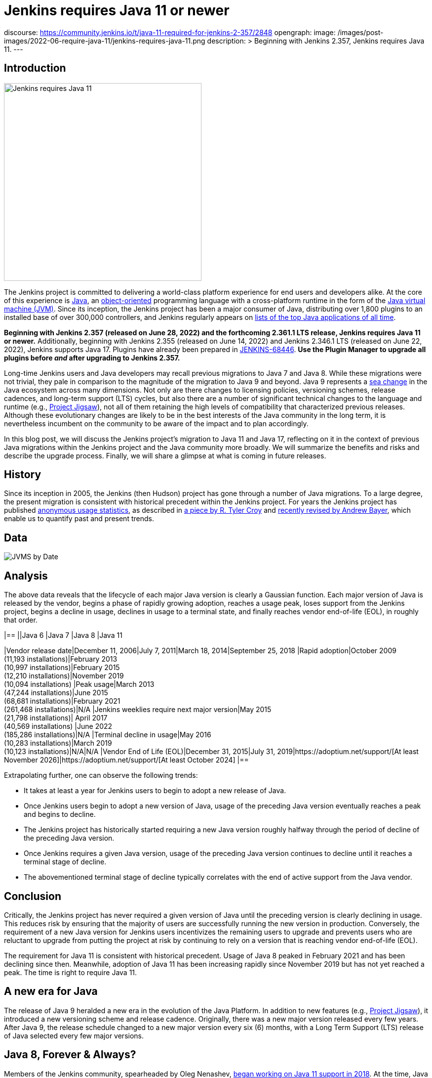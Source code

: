 = Jenkins requires Java 11 or newer
:page-tags: announcement, core, developer, jenkins, platform-sig

:page-author: basil
discourse:
  https://community.jenkins.io/t/java-11-required-for-jenkins-2-357/2848
opengraph:
  image: /images/post-images/2022-06-require-java-11/jenkins-requires-java-11.png
description: >
  Beginning with Jenkins 2.357, Jenkins requires Java 11.
---

== Introduction

image:/images/post-images/2022-06-require-java-11/jenkins-requires-java-11.png[Jenkins requires Java 11, role=center, float=right, width=400px]

The Jenkins project is committed to delivering a world-class platform experience for end users and developers alike.
At the core of this experience is https://www.java.com/[Java], an https://dl.acm.org/doi/10.1145/154766.155364[object-oriented] programming language with a cross-platform runtime in the form of the https://en.wikipedia.org/wiki/Java_virtual_machine[Java virtual machine (JVM)].
Since its inception, the Jenkins project has been a major consumer of Java, distributing over 1,800 plugins to an installed base of over 300,000 controllers,
and Jenkins regularly appears on https://blogs.oracle.com/javamagazine/post/the-top-25-greatest-java-apps-ever-written[lists of the top Java applications of all time].

**Beginning with Jenkins 2.357 (released on June 28, 2022) and the forthcoming 2.361.1 LTS release, Jenkins requires Java 11 or newer.**
Additionally, beginning with Jenkins 2.355 (released on June 14, 2022) and Jenkins 2.346.1 LTS (released on June 22, 2022), Jenkins supports Java 17.
Plugins have already been prepared in https://issues.jenkins.io/browse/JENKINS-68446[JENKINS-68446].
**Use the Plugin Manager to upgrade all plugins before _and_ after upgrading to Jenkins 2.357.**

Long-time Jenkins users and Java developers may recall previous migrations to Java 7 and Java 8.
While these migrations were not trivial, they pale in comparison to the magnitude of the migration to Java 9 and beyond.
Java 9 represents a https://en.wikipedia.org/wiki/Sea_change_(idiom)[sea change] in the Java ecosystem across many dimensions.
Not only are there changes to licensing policies, versioning schemes, release cadences, and long-term support (LTS) cycles,
but also there are a number of significant technical changes to the language and runtime (e.g., https://openjdk.org/projects/jigsaw/[Project Jigsaw]),
not all of them retaining the high levels of compatibility that characterized previous releases.
Although these evolutionary changes are likely to be in the best interests of the Java community in the long term,
it is nevertheless incumbent on the community to be aware of the impact and to plan accordingly.

In this blog post, we will discuss the Jenkins project's migration to Java 11 and Java 17,
reflecting on it in the context of previous Java migrations within the Jenkins project and the Java community more broadly.
We will summarize the benefits and risks and describe the upgrade process.
Finally, we will share a glimpse at what is coming in future releases.

== History

Since its inception in 2005, the Jenkins (then Hudson) project has gone through a number of Java migrations.
To a large degree, the present migration is consistent with historical precedent within the Jenkins project.
For years the Jenkins project has published http://stats.jenkins.io[anonymous usage statistics],
as described in https://brokenco.de/2019/05/23/jenkins-usage-stats.html[a piece by R. Tyler Croy] and https://github.com/jenkins-infra/jenkins-usage-stats[recently revised by Andrew Bayer],
which enable us to quantify past and present trends.

== Data

image:/images/post-images/2022-06-require-java-11/jvms.png[JVMS by Date]

== Analysis

The above data reveals that the lifecycle of each major Java version is clearly a Gaussian function.
Each major version of Java is released by the vendor,
begins a phase of rapidly growing adoption,
reaches a usage peak,
loses support from the Jenkins project,
begins a decline in usage,
declines in usage to a terminal state,
and finally reaches vendor end-of-life (EOL),
in roughly that order.

[cols="1h,1,1,1,1"]
|==
||Java 6 |Java 7 |Java 8 |Java 11

|Vendor release date|December 11, 2006|July 7, 2011|March 18, 2014|September 25, 2018
|Rapid adoption|October 2009 +
(11,193 installations)|February 2013 +
(10,997 installations)|February 2015 +
(12,210 installations)|November 2019 +
(10,094 installations)
|Peak usage|March 2013 +
(47,244 installations)|June 2015 +
(68,681 installations)|February 2021 +
(261,468 installations)|N/A
|Jenkins weeklies require next major version|May 2015 +
(21,798 installations)|
April 2017 +
(40,569 installations)
|June 2022 +
(185,286 installations)|N/A
|Terminal decline in usage|May 2016 +
(10,283 installations)|March 2019 +
(10,123 installations)|N/A|N/A
|Vendor End of Life (EOL)|December 31, 2015|July 31, 2019|https://adoptium.net/support/[At least November 2026]|https://adoptium.net/support/[At least October 2024]
|==

Extrapolating further, one can observe the following trends:

* It takes at least a year for Jenkins users to begin to adopt a new release of Java.
* Once Jenkins users begin to adopt a new version of Java, usage of the preceding Java version eventually reaches a peak and begins to decline.
* The Jenkins project has historically started requiring a new Java version roughly halfway through the period of decline of the preceding Java version.
* Once Jenkins requires a given Java version, usage of the preceding Java version continues to decline until it reaches a terminal stage of decline.
* The abovementioned terminal stage of decline typically correlates with the end of active support from the Java vendor.

== Conclusion

Critically, the Jenkins project has never required a given version of Java until the preceding version is clearly declining in usage.
This reduces risk by ensuring that the majority of users are successfully running the new version in production.
Conversely, the requirement of a new Java version for Jenkins users incentivizes the remaining users to upgrade
and prevents users who are reluctant to upgrade from putting the project at risk by continuing to rely on a version that is reaching vendor end-of-life (EOL).

The requirement for Java 11 is consistent with historical precedent.
Usage of Java 8 peaked in February 2021 and has been declining since then.
Meanwhile, adoption of Java 11 has been increasing rapidly since November 2019 but has not yet reached a peak.
The time is right to require Java 11.

== A new era for Java

The release of Java 9 heralded a new era in the evolution of the Java Platform.
In addition to new features (e.g., https://openjdk.org/projects/jigsaw/[Project Jigsaw]), it introduced a new versioning scheme and release cadence.
Originally, there was a new major version released every few years.
After Java 9, the release schedule changed to a new major version every six (6) months, with a Long Term Support (LTS) release of Java selected every few major versions.

== Java 8, Forever & Always?

Members of the Jenkins community, spearheaded by Oleg Nenashev, link:/blog/2018/06/08/jenkins-java10-hackathon/[began working on Java 11 support in 2018].
At the time, Java 9, 10, and 11 had not yet achieved significant levels of adoption.
In https://engineering.linkedin.com/blog/2022/linkedin-s-journey-to-java-11[a piece on LinkedIn's journey to Java 11], Jesse Jie provides the following anecdote:

[quote, Jesse Jie]
As an anecdote, some sessions at the Oracle Code One conference in late 2019 asked attendees if their products were using Java 9 or higher
to which only about 20% of the room said that they were; few major companies had adopted Java 11 either.

These observations match our own experience in the Jenkins project.
Many users are choosing to stay on Java 8, and Java vendors are responding in turn by extending support for Java 8:
to May 2026 (in the case of https://adoptium.net/support/[Adoptium], https://aws.amazon.com/corretto/faqs/[Amazon Corretto], and https://www.ibm.com/support/pages/semeru-runtimes-support[IBM Semeru]) and to December 2030 (in the case of https://www.azul.com/products/azul-support-roadmap/[Azul] and https://www.oracle.com/java/technologies/java-se-support-roadmap.html[Oracle]).
This is an unprecedented level of support for a version of Java originally released in 2014.

While the Jenkins project could remain on Java 8 for the foreseeable future, this would be imprudent for several reasons.
First, many key third-party libraries consumed by the Jenkins project (e.g., https://www.eclipse.org/jetty/[Jetty], https://www.eclipse.org/jgit/[JGit], https://spring.io/blog/2021/09/02/a-java-17-and-jakarta-ee-9-baseline-for-spring-framework-6[Spring Framework], and https://spring.io/projects/spring-security[Spring Security]) are beginning to require newer versions of Java,
and staying on Java 8 puts the Jenkins project at risk of eventually not being able to receive security updates from upstream projects.

Furthermore, significant runtime improvements have been made to the Java Platform in recent years.
For example, LinkedIn saw https://engineering.linkedin.com/blog/2022/linkedin-s-journey-to-java-11[drastic performance improvements] when migrating to Java 11,
and Adoptium saw https://twitter.com/sxaTech/status/1537764804416380929[significant memory usage improvements] when migrating to Java 11 (on Jenkins, no less!).
Recent Java runtimes provide a number of improvements to https://www.cs.cmu.edu/~fp/courses/15411-f07/misc/gc-survey.pdf[garbage collection], among other areas.

Finally, Jenkins takes pride in its strong development community, and staying on a current version of Java helps attract and retain developers.
As one developer put it in https://groups.google.com/g/jenkinsci-dev/c/sw_WepGw0Pk/m/L_UN2jWUXW4J[a 2015 mailing list post]:

[quote, Nigel Magnay]
In the context of recruiting (OSS) developers, I think Java moves slowly enough (especially cf. C#) to damage its mindshare
without additionally making it all less fun by making everyone act like a corporate IT developer stuck on an obsolete platform.
That just drives people to work on CI systems that don't have that constraint.

== Trouble with JAXB

Prior to Java 11, https://github.com/eclipse-ee4j/jaxb-ri[Java Architecture for XML Binding (JAXB)] was part of the Java Platform, and one could use it without adding a third-party dependency.
Beginning with Java 11, JAXB is no longer a part of the Java Platform and requires adding a third-party dependency.
Thanks to work done several years ago by Baptiste Mathus and others, https://plugins.jenkins.io/jaxb/[a JAXB Jenkins plugin is available],
which provides the JAXB library to Jenkins plugins in the form of a plugin-to-plugin dependency.

The vast majority of plugins have already been prepared to support Java 11 via the JAXB plugin in https://issues.jenkins.io/browse/JENKINS-68446[JENKINS-68446].
Jenkins users need only upgrade plugins to compatible versions as documented in the **Released As** field in Jira.
**It is critical to use the Plugin Manager to upgrade all plugins before _and_ after upgrading to Jenkins 2.357.**
Failure to upgrade plugins to compatible versions may result in `ClassNotFoundException`, `NoClassDefFoundError`, or other low-level Java errors.

== Dr. OpenJDK or: How I Learned to Stop Worrying and Love Java 9 and Beyond

The world of Java development was shaken in 2019 when Oracle changed the licensing policy for Java 8.
Recent years have seen the proliferation of a number of different Java vendors:

* https://adoptium.net/[Adoptium] (then https://adoptopenjdk.net/[AdoptOpenJDK])
* https://aws.amazon.com/corretto/[Amazon Corretto]
* https://www.azul.com/products/core/[Azul Platform Core] (then Zulu)
* https://bell-sw.com/pages/downloads/[BellSoft Liberica JDK]
* https://developer.ibm.com/languages/java/semeru-runtimes/[IBM Semeru]
* https://www.microsoft.com/openjdk[Microsoft OpenJDK]
* https://www.oracle.com/java/[Oracle Java]
* https://developers.redhat.com/products/openjdk/download[Red Hat OpenJDK]

Yes, even Microsoft now has a build of OpenJDK.

The presence of so many options can be initially daunting.
In recent years, the Jenkins project has been using and recommending Adoptium/Eclipse Temurin,
which is the Java vendor used in https://hub.docker.com/r/jenkins/jenkins/[the official Jenkins Docker images] and the Java vendor used to power the link:/projects/infrastructure/[Jenkins project's infrastructure].
Reciprocally, we are also pleased to note that Adoptium builds are done with Jenkins.

== Java 11 vs. Java 17

At the center of the vast majority of the abovementioned Java distributions is the https://openjdk.org/[OpenJDK] project, which brings us to our final point.
Throughout the development of this project, we repeatedly encountered issues that were resolved in Java 17 but not yet backported to Java 11.
As good citizens of the open source community, we https://github.com/openjdk/jdk11u-dev/pulls?q=author%3Abasil[contributed backports where applicable for the benefit of Jenkins users and the broader Java community].

Java 17 support in Jenkins is brand new, and it has not yet reached a stage of rapid adoption within the Jenkins community.
Nevertheless, our experience has been that Java 17 is usually a more reliable choice than Java 11.
We enthusiastically invite the Jenkins community to begin adopting Java 17,
and we can say with confidence that the migration from Java 11 to Java 17 will not be nearly as painful as the migration from Java 8 to Java 11.

== Upgrading to Java 11 or 17

== Order of operations

Beginning with Jenkins 2.357 (released on June 28, 2022) and the forthcoming 2.361.1 LTS release,
Jenkins requires Java 11 or newer on both the controller JVM (i.e., the JVM running `jenkins.war`) and agent JVMs (i.e., JVMs running `remoting.jar`).

This does not imply that you need to build your application with the same version of Java.
You can continue to use any desired JDK to build your application,
so long as the JVM used for running Jenkins itself is version 11 or newer.
For example, the Global Tool Configuration page can still be used to provide a JDK 8 installation for building your application.
Similarly, you can set up ephemeral or static agents with two installations of Java:
Java 11 or newer to run `remoting.jar` for Jenkins and Java 8 to build your application.

Since Jenkins 2.296, we have been recommending that users run the controller on Java 11.
Prior to Jenkins 2.357 and Jenkins 2.361.1, running the controller on Java 11 and agents on Java 8, though not recommended, did not result in errors.
Beginning with Jenkins 2.357 and Jenkins 2.361.1, running the controller on Java 11 and agents on Java 8 will result in the following error:

[source]
----
Error: A JNI error has occurred, please check your installation and try again
Exception in thread "main" java.lang.UnsupportedClassVersionError: hudson/remoting/Launcher has been compiled by a more recent version of the Java Runtime (class file version 55.0), this version of the Java Runtime only recognizes class file versions up to 52.0
	at java.lang.ClassLoader.defineClass1(Native Method)
	at java.lang.ClassLoader.defineClass(ClassLoader.java:756)
	at java.security.SecureClassLoader.defineClass(SecureClassLoader.java:142)
	at java.net.URLClassLoader.defineClass(URLClassLoader.java:473)
	at java.net.URLClassLoader.access$100(URLClassLoader.java:74)
	at java.net.URLClassLoader$1.run(URLClassLoader.java:369)
	at java.net.URLClassLoader$1.run(URLClassLoader.java:363)
	at java.security.AccessController.doPrivileged(Native Method)
	at java.net.URLClassLoader.findClass(URLClassLoader.java:362)
	at java.lang.ClassLoader.loadClass(ClassLoader.java:418)
	at sun.misc.Launcher$AppClassLoader.loadClass(Launcher.java:352)
	at java.lang.ClassLoader.loadClass(ClassLoader.java:351)
	at sun.launcher.LauncherHelper.checkAndLoadMain(LauncherHelper.java:601)
----

Therefore, it is critical to upgrade both the controller _and_ agents to Java 11 or newer prior to upgrading Jenkins to 2.357 or 2.361.1.
Use the https://plugins.jenkins.io/versioncolumn/[Versions Node Monitors] plugin to verify that agents are running a compatible version of Java.

== Docker images

The official Jenkins Docker images for https://hub.docker.com/r/jenkins/jenkins/[the controller] and https://hub.docker.com/r/jenkins/inbound-agent/[agents] have been based on Java 11 for many months,
with Java 8 available as a fallback and Java 17 available in preview mode.
Beginning with Jenkins 2.357, the Java 8 images will be retired and the Java 17 images will transition from preview to general availability (GA).
Users of the official Jenkins Docker images need not install or configure Java on their own, as it comes preinstalled in the image.

If you are using a Docker image to run both the agent Java process (i.e., `remoting.jar`) and your own application build and your application build still requires Java 8,
you will need to provide a Java 11 or newer runtime for the Jenkins agent process and a Java 8 environment for your application build.

== OS packages

Users of the link:/download/[official Jenkins OS packages for Debian, Red Hat, and SUSE Linux distributions] should note that these packages are agnostic to the Java vendor.
In other words, you must bring your own Java package.
One straightforward way to do this is to install Java 11 from your Linux distribution, as described on the package download site:

https://pkg.jenkins.io/debian/[Debian]:: `apt-get install fontconfig openjdk-11-jre`
https://pkg.jenkins.io/redhat/[Red Hat]:: `yum install fontconfig java-11-openjdk`
https://pkg.jenkins.io/opensuse/[openSUSE]:: `zypper install dejavu-fonts fontconfig java-11-openjdk`

By virtue of not requiring any custom repositories, this is certainly the simplest method (and the one used by the Jenkins project's https://github.com/jenkinsci/packaging/tree/f7c48c9bdc39bce6a8259403d97b0ce337084a37/molecule/default[packaging tests]),
but it does not give the user a high degree of control over the Java runtime environment.
As mentioned previously, the official Jenkins Docker images use Adoptium/Eclipse Temurin (as does the Jenkins infrastructure project).
Enthusiastic users may wish to install Java from Adoptium or another vendor.
Adoptium recently began providing Linux installation packages, as described in https://blog.adoptium.net/2021/12/eclipse-temurin-linux-installers-available/[a piece by George Adams].
Ultimately, the choice of which Java vendor to use is your own, as long as that vendor provides Java 11 or Java 17.
Refer to your chosen Java vendor for installation instructions.

Once you have installed a suitable version of Java, configure Jenkins to use that Java runtime.
The most straightforward way is to configure that version of Java as the default version of Java at the operating system (OS) level:

https://pkg.jenkins.io/debian/[Debian]:: `update-alternatives --config java`
https://pkg.jenkins.io/redhat/[Red Hat]:: `alternatives --config java`
https://pkg.jenkins.io/opensuse/[openSUSE]:: `update-alternatives --config java`

Alternatively, users who do not wish to change the default version of Java can customize the `JAVA_HOME` or `JENKINS_JAVA_CMD` environment variable as part of the Jenkins `systemd(1)` service unit.
Refer to the link:/doc/book/system-administration/systemd-services/[Managing systemd services] section of the Jenkins documentation for more information.

== Garbage collection options

Users who have customized Java garbage collection options should note that these options have changed in recent versions of Java.
Refer to the following https://support.cloudbees.com/hc/en-us/articles/222446987-Prepare-Jenkins-for-Support[CloudBees Support article] for the recommended garbage collection options for Java 11:

[source]
----
-XX:+AlwaysPreTouch
-XX:+HeapDumpOnOutOfMemoryError
-XX:HeapDumpPath=${PATH}
-XX:+UseG1GC
-XX:+UseStringDeduplication
-XX:+ParallelRefProcEnabled
-XX:+DisableExplicitGC
-XX:+UnlockDiagnosticVMOptions
-XX:+UnlockExperimentalVMOptions
-Xlog:gc*=info,gc+heap=debug,gc+ref*=debug,gc+ergo*=trace,gc+age*=trace:file=${PATH}/gc.log:utctime,pid,level,tags:filecount=2,filesize=100M
-XX:ErrorFile=${PATH}/hs_err_%p.log
-XX:+LogVMOutput
-XX:LogFile=${PATH}/jvm.log
----

NOTE: These options are explained in-depth in the https://docs.oracle.com/en/java/javase/11/tools/java.html#GUID-3B1CE181-CD30-4178-9602-230B800D4FAE[Oracle Java documentation] as well as the https://docs.cloudbees.com/docs/admin-resources/latest/jvm-troubleshooting/[CloudBees Jenkins JVM guide].

== Reporting issues

If you find a regression in a plugin, please file a bug report in Jira:

* https://issues.jenkins.io/browse/JENKINS-67688[JENKINS-67688: Java 11 Phase 5: Require Java 11 or newer]

When reporting an issue, include the following information:

. Use the https://issues.jenkins.io/browse/JENKINS-67688[JENKINS-67688] epic.
. Provide the output of `java -version` (e.g., OpenJDK 64-Bit Server VM build 11.0.15+10-Ubuntu-0ubuntu0.22.04.1)
. Provide the name, version, and architecture of the operating system you are using (e.g., Ubuntu 20.04.4 LTS x86_64).
. Provide the _complete_ list of installed plugins as suggested in the link:/doc/book/system-administration/diagnosing-errors/#how-to-report-a-bug[bug reporting guidelines].
. Provide the _complete_ stack trace, if relevant.
. Provide steps to reproduce the issue _from scratch_ on a minimal Jenkins installation; the scenario should fail on Jenkins 2.356 or earlier when the steps are followed on Java 11 or Java 17 and pass when the steps are followed on Java 8.

== Future work

We expect to see usage of Java 11 continue to grow until it reaches a peak.
We expect to see usage of Java 8 continue to decline until it reaches a terminal state, as was the case for Java 7 and Java 6.
We expect to see usage of Java 17 transition from minimal levels to significant levels.
To reach our goal of Java 17 as the recommended Java version, we need cooperation from both Jenkins users and contributors alike.
The development work for Java 17 support is tracked in the following Jira epics:

* https://issues.jenkins.io/browse/JENKINS-67908[JENKINS-67908: Java 17 Phase 1: Support Java 17]
* https://issues.jenkins.io/browse/JENKINS-67909[JENKINS-67909: Java 17 Phase 2: Deprecate support for Java 11]
* https://issues.jenkins.io/browse/JENKINS-67907[JENKINS-67907: Java 17 Phase 3: Require Java 17 or newer]

If you have made it this far through this post, you are clearly enthusiastic about the Jenkins platform experience.
If you have never contributed, why not?
We would love to work with you.
Join one of our link:/sigs/platform/[Platform Special Interest Group (SIG)] meetings to learn more.

== Conclusion

We expect to see a bit of disruption from these changes but hope that in the long term they will be in the best interests of the Jenkins community.
Please reach out on the link:/mailing-lists/[developers' list] with any questions or suggestions.

== Acknowledgments

As noted above, members of the Jenkins community began working on Java 11 support in 2018, well before the present author's involvement in the project
and well beyond the present author's ability to identify and name everyone who was involved in the effort.
In addition to the many plugin maintainers who merged and released JAXB fixes in a timely fashion,
we would like to thank the following regular contributors for their recent efforts:

* Adrien Lecharpentier
* Alexander Brandes
* Alex Earl
* Andrew Bayer
* Baptiste Mathus
* Carroll Chiou
* Damien Duportal
* Daniel Beck
* Devin Nusbaum
* Dr. Ullrich Hafner
* Jesse Glick
* Kevin Martens
* Mark Waite
* Oleg Nenashev
* Olivier Lamy
* Tim Jacomb
* Vincent Latombe

Thank you! It would not have been possible without you.
